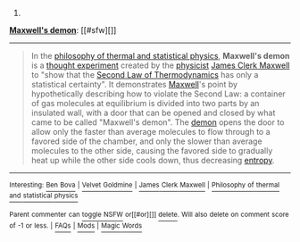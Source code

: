 :PROPERTIES:
:Author: autowikibot
:Score: 1
:DateUnix: 1405264916.0
:DateShort: 2014-Jul-13
:END:

***** 
      :PROPERTIES:
      :CUSTOM_ID: section
      :END:
****** 
       :PROPERTIES:
       :CUSTOM_ID: section-1
       :END:
**** 
     :PROPERTIES:
     :CUSTOM_ID: section-2
     :END:
[[https://en.wikipedia.org/wiki/Maxwell%27s%20demon][*Maxwell's demon*]]: [[#sfw][]]

--------------

#+begin_quote
  In the [[https://en.wikipedia.org/wiki/Philosophy_of_thermal_and_statistical_physics][philosophy of thermal and statistical physics]], *Maxwell's demon* is a [[https://en.wikipedia.org/wiki/Thought_experiment][thought experiment]] created by the [[https://en.wikipedia.org/wiki/Physicist][physicist]] [[https://en.wikipedia.org/wiki/James_Clerk_Maxwell][James Clerk Maxwell]] to "show that the [[https://en.wikipedia.org/wiki/Second_Law_of_Thermodynamics][Second Law of Thermodynamics]] has only a statistical certainty". It demonstrates [[https://en.wikipedia.org/wiki/James_Clerk_Maxwell][Maxwell]]'s point by hypothetically describing how to violate the Second Law: a container of gas molecules at equilibrium is divided into two parts by an insulated wall, with a door that can be opened and closed by what came to be called "Maxwell's demon". The [[https://en.wikipedia.org/wiki/Demon_(thought_experiment)][demon]] opens the door to allow only the faster than average molecules to flow through to a favored side of the chamber, and only the slower than average molecules to the other side, causing the favored side to gradually heat up while the other side cools down, thus decreasing [[https://en.wikipedia.org/wiki/Entropy][entropy]].

  * 
    :PROPERTIES:
    :CUSTOM_ID: section-3
    :END:
  [[https://i.imgur.com/eY4o4q5.png][*Image*]] [[https://commons.wikimedia.org/wiki/File:Maxwell%27s_demon.svg][^{i}]]
#+end_quote

--------------

^{Interesting:} [[https://en.wikipedia.org/wiki/Ben_Bova][^{Ben} ^{Bova}]] ^{|} [[https://en.wikipedia.org/wiki/Velvet_Goldmine][^{Velvet} ^{Goldmine}]] ^{|} [[https://en.wikipedia.org/wiki/James_Clerk_Maxwell][^{James} ^{Clerk} ^{Maxwell}]] ^{|} [[https://en.wikipedia.org/wiki/Philosophy_of_thermal_and_statistical_physics][^{Philosophy} ^{of} ^{thermal} ^{and} ^{statistical} ^{physics}]]

^{Parent} ^{commenter} ^{can} [[http://www.np.reddit.com/message/compose?to=autowikibot&subject=AutoWikibot%20NSFW%20toggle&message=%2Btoggle-nsfw+ciw8ly2][^{toggle} ^{NSFW}]] ^{or[[#or][]]} [[http://www.np.reddit.com/message/compose?to=autowikibot&subject=AutoWikibot%20Deletion&message=%2Bdelete+ciw8ly2][^{delete}]]^{.} ^{Will} ^{also} ^{delete} ^{on} ^{comment} ^{score} ^{of} ^{-1} ^{or} ^{less.} ^{|} [[http://www.np.reddit.com/r/autowikibot/wiki/index][^{FAQs}]] ^{|} [[http://www.np.reddit.com/r/autowikibot/comments/1x013o/for_moderators_switches_commands_and_css/][^{Mods}]] ^{|} [[http://www.np.reddit.com/r/autowikibot/comments/1ux484/ask_wikibot/][^{Magic} ^{Words}]]